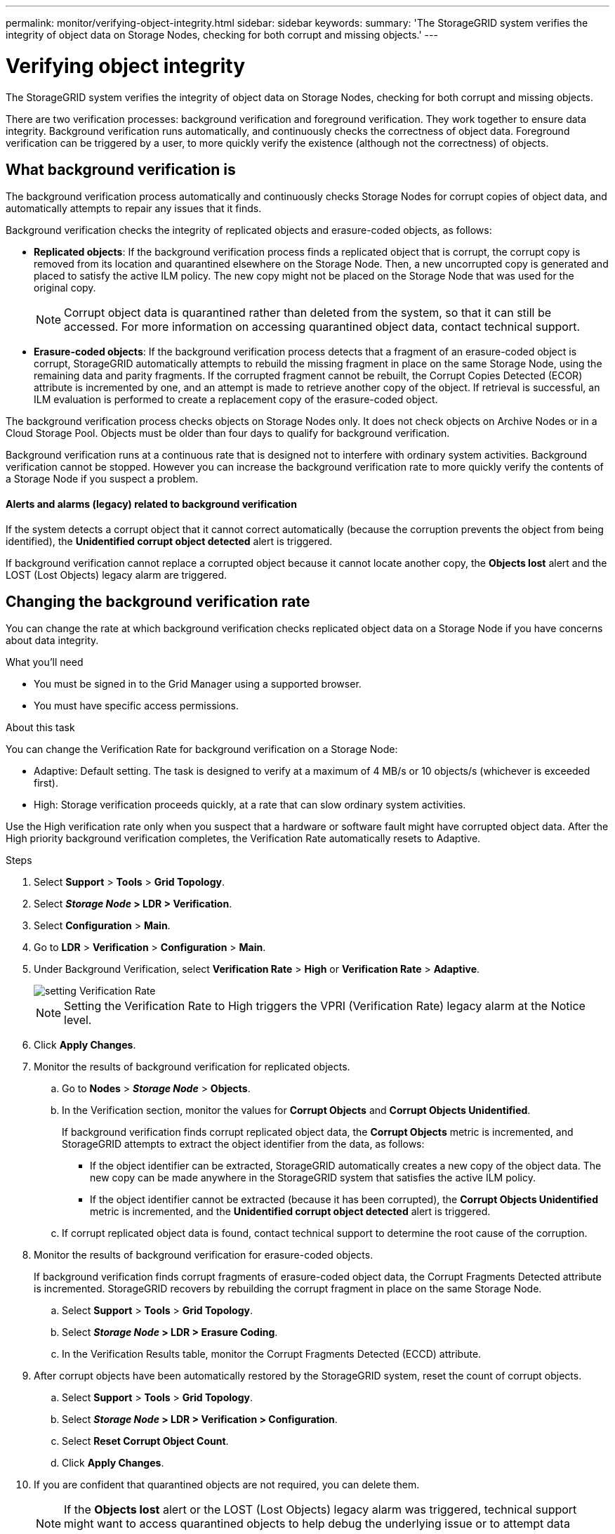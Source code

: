 ---
permalink: monitor/verifying-object-integrity.html
sidebar: sidebar
keywords:
summary: 'The StorageGRID system verifies the integrity of object data on Storage Nodes, checking for both corrupt and missing objects.'
---

= Verifying object integrity

The StorageGRID system verifies the integrity of object data on Storage Nodes, checking for both corrupt and missing objects.

There are two verification processes: background verification and foreground verification. They work together to ensure data integrity. Background verification runs automatically, and continuously checks the correctness of object data. Foreground verification can be triggered by a user, to more quickly verify the existence (although not the correctness) of objects.

== What background verification is

The background verification process automatically and continuously checks Storage Nodes for corrupt copies of object data, and automatically attempts to repair any issues that it finds.

Background verification checks the integrity of replicated objects and erasure-coded objects, as follows:

* *Replicated objects*: If the background verification process finds a replicated object that is corrupt, the corrupt copy is removed from its location and quarantined elsewhere on the Storage Node. Then, a new uncorrupted copy is generated and placed to satisfy the active ILM policy. The new copy might not be placed on the Storage Node that was used for the original copy.
+
NOTE: Corrupt object data is quarantined rather than deleted from the system, so that it can still be accessed. For more information on accessing quarantined object data, contact technical support.

* *Erasure-coded objects*: If the background verification process detects that a fragment of an erasure-coded object is corrupt, StorageGRID automatically attempts to rebuild the missing fragment in place on the same Storage Node, using the remaining data and parity fragments. If the corrupted fragment cannot be rebuilt, the Corrupt Copies Detected (ECOR) attribute is incremented by one, and an attempt is made to retrieve another copy of the object. If retrieval is successful, an ILM evaluation is performed to create a replacement copy of the erasure-coded object.

The background verification process checks objects on Storage Nodes only. It does not check objects on Archive Nodes or in a Cloud Storage Pool. Objects must be older than four days to qualify for background verification.

Background verification runs at a continuous rate that is designed not to interfere with ordinary system activities. Background verification cannot be stopped. However you can increase the background verification rate to more quickly verify the contents of a Storage Node if you suspect a problem.

==== Alerts and alarms (legacy) related to background verification

If the system detects a corrupt object that it cannot correct automatically (because the corruption prevents the object from being identified), the *Unidentified corrupt object detected* alert is triggered.

If background verification cannot replace a corrupted object because it cannot locate another copy, the *Objects lost* alert and the LOST (Lost Objects) legacy alarm are triggered.

== Changing the background verification rate

You can change the rate at which background verification checks replicated object data on a Storage Node if you have concerns about data integrity.

.What you'll need
* You must be signed in to the Grid Manager using a supported browser.
* You must have specific access permissions.

.About this task
You can change the Verification Rate for background verification on a Storage Node:

* Adaptive: Default setting. The task is designed to verify at a maximum of 4 MB/s or 10 objects/s (whichever is exceeded first).
* High: Storage verification proceeds quickly, at a rate that can slow ordinary system activities.

Use the High verification rate only when you suspect that a hardware or software fault might have corrupted object data. After the High priority background verification completes, the Verification Rate automatically resets to Adaptive.

.Steps
. Select *Support* > *Tools* > *Grid Topology*.
. Select *_Storage Node_ > LDR > Verification*.
. Select *Configuration* > *Main*.
. Go to *LDR* > *Verification* > *Configuration* > *Main*.
. Under Background Verification, select *Verification Rate* > *High* or *Verification Rate* > *Adaptive*.
+
image::../media/background_verification_rate.png[setting Verification Rate]
+
NOTE: Setting the Verification Rate to High triggers the VPRI (Verification Rate) legacy alarm at the Notice level.

. Click *Apply Changes*.
. Monitor the results of background verification for replicated objects.
 .. Go to *Nodes* > *_Storage Node_* > *Objects*.
 .. In the Verification section, monitor the values for *Corrupt Objects* and *Corrupt Objects Unidentified*.
+
If background verification finds corrupt replicated object data, the *Corrupt Objects* metric is incremented, and StorageGRID attempts to extract the object identifier from the data, as follows:

  *** If the object identifier can be extracted, StorageGRID automatically creates a new copy of the object data. The new copy can be made anywhere in the StorageGRID system that satisfies the active ILM policy.
  *** If the object identifier cannot be extracted (because it has been corrupted), the *Corrupt Objects Unidentified* metric is incremented, and the *Unidentified corrupt object detected* alert is triggered.

 .. If corrupt replicated object data is found, contact technical support to determine the root cause of the corruption.
. Monitor the results of background verification for erasure-coded objects.
+
If background verification finds corrupt fragments of erasure-coded object data, the Corrupt Fragments Detected attribute is incremented. StorageGRID recovers by rebuilding the corrupt fragment in place on the same Storage Node.

 .. Select *Support* > *Tools* > *Grid Topology*.
 .. Select *_Storage Node_ > LDR > Erasure Coding*.
 .. In the Verification Results table, monitor the Corrupt Fragments Detected (ECCD) attribute.

. After corrupt objects have been automatically restored by the StorageGRID system, reset the count of corrupt objects.
 .. Select *Support* > *Tools* > *Grid Topology*.
 .. Select *_Storage Node_ > LDR > Verification > Configuration*.
 .. Select *Reset Corrupt Object Count*.
 .. Click *Apply Changes*.
. If you are confident that quarantined objects are not required, you can delete them.
+
NOTE: If the *Objects lost* alert or the LOST (Lost Objects) legacy alarm was triggered, technical support might want to access quarantined objects to help debug the underlying issue or to attempt data recovery.

 .. Select *Support* > *Tools* > *Grid Topology*.
 .. Select *_Storage Node_* > *LDR* > *Verification* > *Configuration*.
 .. Select *Delete Quarantined Objects*.
 .. Click *Apply Changes*.

== What foreground verification is

Foreground verification is a user-initiated process that checks if all expected object data exists on a Storage Node. Foreground verification is used to verify the integrity of a storage device.

Foreground verification is a faster alternative to background verification that checks the existence, but not the integrity, of object data on a Storage Node. If foreground verification finds that many items are missing, there might be an issue with all or part of a storage device associated with the Storage Node.

Foreground verification checks both replicated object data and erasure-coded object data, as follows:

* *Replicated objects*: If a copy of replicated object data is found to be missing, StorageGRID automatically attempts to replace the copy from copies stored elsewhere in the system. The Storage Node runs an existing copy through an ILM evaluation, which will determine that the current ILM policy is no longer being met for this object because the missing copy no longer exists at the expected location. A new copy is generated and placed to satisfy the system's active ILM policy. This new copy might not be placed in the same location that the missing copy was stored.
* *Erasure-coded objects*: If a fragment of an erasure-coded object is found to be missing, StorageGRID automatically attempts to rebuild the missing fragment in place on the same Storage Node using the remaining fragments. If the missing fragment cannot be rebuilt (because too many fragments have been lost), the Corrupt Copies Detected (ECOR) attribute is incremented by one. ILM then attempts to find another copy of the object, which it can use to generate a new erasure-coded copy.
+
If foreground verification identifies an issue with erasure coding on a storage volume, the foreground verification task pauses with an error message that identifies the affected volume. You must perform a recovery procedure for any affected storage volumes.

If no other copies of a missing replicated object or a corrupted erasure-coded object can be found in the grid, the *Objects lost* alert and the LOST (Lost Objects) legacy alarm are triggered.

== Running foreground verification

Foreground verification enables you to verify the existence of data on a Storage Node. Missing object data might indicate that an issue exists with the underlying storage device.

.What you'll need
* You have ensured that the following grid tasks are not running:
 ** Grid Expansion: Add Server (GEXP), when adding a Storage Node
 ** Storage Node Decommissioning (LDCM) on the same Storage Node
If these grid tasks are running, wait for them to complete or release their lock.
* You have ensured that the storage is online. (Select *Support* > *Tools* > *Grid Topology*. Then, select *_Storage Node_* > *LDR* > *Storage* > *Overview* > *Main*. Ensure that *Storage State - Current* is Online.)
* You have ensured that the following recovery procedures are not running on the same Storage Node:
 ** Recovery of a failed storage volume
 ** Recovery of a Storage Node with a failed system drive
Foreground verification does not provide useful information while recovery procedures are in progress.


.About this task
Foreground verification checks for both missing replicated object data and missing erasure-coded object data:

* If foreground verification finds large amounts of missing object data, there is likely an issue with the Storage Node's storage that needs to be investigated and addressed.
* If foreground verification finds a serious storage error associated with erasure-coded data, it will notify you. You must perform storage volume recovery to repair the error.

You can configure foreground verification to check all of a Storage Node's object stores or only specific object stores.

If foreground verification finds missing object data, the StorageGRID system attempts to replace it. If a replacement copy cannot be made, the LOST (Lost Objects) alarm might be triggered.

Foreground verification generates an LDR Foreground Verification grid task that, depending on the number of objects stored on a Storage Node, can take days or weeks to complete. It is possible to select multiple Storage Nodes at the same time; however, these grid tasks are not run simultaneously. Instead, they are queued and run one after the other until completion. When foreground verification is in progress on a Storage Node, you cannot start another foreground verification task on that same Storage Node even though the option to verify additional volumes might appear to be available for the Storage Node.

If a Storage Node other than the one where foreground verification is being run goes offline, the grid task continues to run until the *% Complete* attribute reaches 99.99 percent. The *% Complete* attribute then falls back to 50 percent and waits for the Storage Node to return to online status. When the Storage Node's state returns to online, the LDR Foreground Verification grid task continues until it completes.

.Steps
. Select *_Storage Node_* > *LDR* > *Verification*.
. Select *Configuration* > *Main*.
. Under *Foreground Verification*, select the check box for each storage volume ID you want to verify.
+
image::../media/foreground_verification_volume_id_selection.gif[Foreground Verification Configuration page]

. Click *Apply Changes*.
+
Wait until the page auto-refreshes and reloads before you leave the page. Once refreshed, object stores become unavailable for selection on that Storage Node.
+
An LDR Foreground Verification grid task is generated and runs until it completes, pauses, or is aborted.

. Monitor missing objects or missing fragments:
 .. Select *_Storage Node_* > *LDR* > *Verification*.
 .. On the Overview tab under *Verification Results*, note the value of *Missing Objects Detected*.
+
NOTE: The same value is reported as *Lost Objects* on the Nodes page. Go to *Nodes* > *_Storage Node_*, and select the *Objects* tab.
+
If the number of *Missing Objects Detected* is large (if there are a hundreds of missing objects), there is likely an issue with the Storage Node's storage. Contact technical support.

 .. Select *_Storage Node_* > *LDR* > *Erasure Coding*.
 .. On the Overview tab under *Verification Results*, note the value of *Missing Fragments Detected*.
+
If the number of *Missing Fragments Detected* is large (if there are a hundreds of missing fragments), there is likely an issue with the Storage Node's storage. Contact technical support.

+
If foreground verification does not detect a significant number of missing replicated object copies or a significant number of missing fragments, then the storage is operating normally.
. Monitor the completion of the foreground verification grid task:
 .. Select *Support* > *Tools* > *Grid Topology*. Then select *site* > *_Admin Node_* > *CMN* > *Grid Task* > *Overview* > *Main*.
 .. Verify that the foreground verification grid task is progressing without errors.
+
NOTE: A notice-level alarm is triggered on grid task status (SCAS) if the foreground verification grid task pauses.

 .. If the grid task pauses with a `critical storage error`, recover the affected volume and then run foreground verification on the remaining volumes to check for additional errors.
+
IMPORTANT: If the foreground verification grid task pauses with the message `Encountered a critical storage error in volume _volID_`, you must perform the procedure for recovering a failed storage volume. See the recovery and maintenance instructions.

.After you finish

If you still have concerns about data integrity, go to *LDR* > *Verification* > *Configuration* > *Main* and increase the background Verification Rate. Background verification checks the correctness of all stored object data and repairs any issues that it finds. Finding and repairing potential issues as quickly as possible reduces the risk of data loss.

.Related information

http://docs.netapp.com/sgws-115/topic/com.netapp.doc.sg-maint/home.html[Recovery and maintenance]
